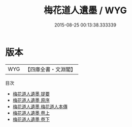 #+TITLE: 梅花道人遺墨 / WYG
#+DATE: 2015-08-25 00:13:38.333339
* 版本
 |       WYG|【四庫全書・文淵閣】|
目次
 - [[file:KR4d0539_000.txt::000-1a][梅花道人遺墨 提要]]
 - [[file:KR4d0539_000.txt::000-4a][梅花道人遺墨 原序]]
 - [[file:KR4d0539_000.txt::000-7a][梅花道人遺墨 梅花道人本傳]]
 - [[file:KR4d0539_001.txt::001-1a][梅花道人遺墨 卷上]]
 - [[file:KR4d0539_002.txt::002-1a][梅花道人遺墨 卷下]]
